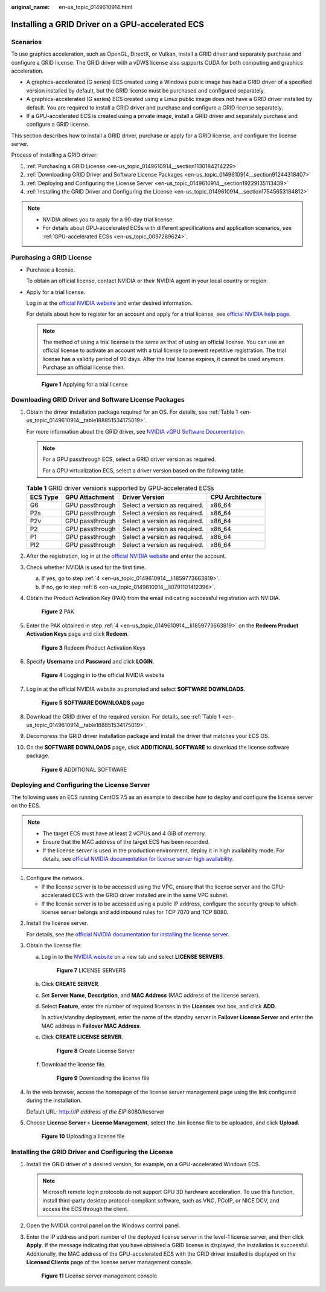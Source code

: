 :original_name: en-us_topic_0149610914.html

.. _en-us_topic_0149610914:

Installing a GRID Driver on a GPU-accelerated ECS
=================================================

Scenarios
---------

To use graphics acceleration, such as OpenGL, DirectX, or Vulkan, install a GRID driver and separately purchase and configure a GRID license. The GRID driver with a vDWS license also supports CUDA for both computing and graphics acceleration.

-  A graphics-accelerated (G series) ECS created using a Windows public image has had a GRID driver of a specified version installed by default, but the GRID license must be purchased and configured separately.
-  A graphics-accelerated (G series) ECS created using a Linux public image does not have a GRID driver installed by default. You are required to install a GRID driver and purchase and configure a GRID license separately.
-  If a GPU-accelerated ECS is created using a private image, install a GRID driver and separately purchase and configure a GRID license.

This section describes how to install a GRID driver, purchase or apply for a GRID license, and configure the license server.

Process of installing a GRID driver:

#. :ref:`Purchasing a GRID License <en-us_topic_0149610914__section1130184214229>`
#. :ref:`Downloading GRID Driver and Software License Packages <en-us_topic_0149610914__section91244318407>`
#. :ref:`Deploying and Configuring the License Server <en-us_topic_0149610914__section19229135113439>`
#. :ref:`Installing the GRID Driver and Configuring the License <en-us_topic_0149610914__section17545653184812>`

.. note::

   -  NVIDIA allows you to apply for a 90-day trial license.
   -  For details about GPU-accelerated ECSs with different specifications and application scenarios, see :ref:`GPU-accelerated ECSs <en-us_topic_0097289624>`.

.. _en-us_topic_0149610914__section1130184214229:

Purchasing a GRID License
-------------------------

-  Purchase a license.

   To obtain an official license, contact NVIDIA or their NVIDIA agent in your local country or region.

-  Apply for a trial license.

   Log in at the `official NVIDIA website <https://www.nvidia.com/object/nvidia-enterprise-account.html>`__ and enter desired information.

   For details about how to register for an account and apply for a trial license, see `official NVIDIA help page <https://nvid.nvidia.com/NvidiaUtilities/#/needHelp>`__.

   .. note::

      The method of using a trial license is the same as that of using an official license. You can use an official license to activate an account with a trial license to prevent repetitive registration. The trial license has a validity period of 90 days. After the trial license expires, it cannot be used anymore. Purchase an official license then.

   .. _en-us_topic_0149610914__fig45088922717:

   .. figure:: /_static/images/en-us_image_0178069404.png
      :alt: Click to enlarge
      :figclass: imgResize


      **Figure 1** Applying for a trial license

.. _en-us_topic_0149610914__section91244318407:

Downloading GRID Driver and Software License Packages
-----------------------------------------------------

#. Obtain the driver installation package required for an OS. For details, see :ref:`Table 1 <en-us_topic_0149610914__table188851534175019>`.

   For more information about the GRID driver, see `NVIDIA vGPU Software Documentation <https://docs.nvidia.com/grid/index.html>`__.

   .. note::

      For a GPU passthrough ECS, select a GRID driver version as required.

      For a GPU virtualization ECS, select a driver version based on the following table.

   .. _en-us_topic_0149610914__table188851534175019:

   .. table:: **Table 1** GRID driver versions supported by GPU-accelerated ECSs

      ======== =============== ============================= ================
      ECS Type GPU Attachment  Driver Version                CPU Architecture
      ======== =============== ============================= ================
      G6       GPU passthrough Select a version as required. x86_64
      P2s      GPU passthrough Select a version as required. x86_64
      P2v      GPU passthrough Select a version as required. x86_64
      P2       GPU passthrough Select a version as required. x86_64
      P1       GPU passthrough Select a version as required. x86_64
      PI2      GPU passthrough Select a version as required. x86_64
      ======== =============== ============================= ================

#. After the registration, log in at the `official NVIDIA website <https://nvid.nvidia.com/dashboard/>`__ and enter the account.

#. Check whether NVIDIA is used for the first time.

   a. If yes, go to step :ref:`4 <en-us_topic_0149610914__li1859773663819>`.
   b. If no, go to step :ref:`6 <en-us_topic_0149610914__li0791101412396>`.

#. .. _en-us_topic_0149610914__li1859773663819:

   Obtain the Product Activation Key (PAK) from the email indicating successful registration with NVIDIA.

   .. _en-us_topic_0149610914__fig133361216153817:

   .. figure:: /_static/images/en-us_image_0178334448.png
      :alt: Click to enlarge
      :figclass: imgResize


      **Figure 2** PAK

#. Enter the PAK obtained in step :ref:`4 <en-us_topic_0149610914__li1859773663819>` on the **Redeem Product Activation Keys** page and click **Redeem**.

   .. _en-us_topic_0149610914__fig16617143616380:

   .. figure:: /_static/images/en-us_image_0178334449.png
      :alt: Click to enlarge
      :figclass: imgResize


      **Figure 3** Redeem Product Activation Keys

#. .. _en-us_topic_0149610914__li0791101412396:

   Specify **Username** and **Password** and click **LOGIN**.

   .. _en-us_topic_0149610914__fig1367291114395:

   .. figure:: /_static/images/en-us_image_0178334450.png
      :alt: **Figure 4** Logging in to the official NVIDIA website


      **Figure 4** Logging in to the official NVIDIA website

#. Log in at the official NVIDIA website as prompted and select **SOFTWARE DOWNLOADS**.

   .. _en-us_topic_0149610914__fig028419910169:

   .. figure:: /_static/images/en-us_image_0000001093447741.png
      :alt: Click to enlarge
      :figclass: imgResize


      **Figure 5** **SOFTWARE DOWNLOADS** page

#. Download the GRID driver of the required version. For details, see :ref:`Table 1 <en-us_topic_0149610914__table188851534175019>`.

#. Decompress the GRID driver installation package and install the driver that matches your ECS OS.

#. On the **SOFTWARE DOWNLOADS** page, click **ADDITIONAL SOFTWARE** to download the license software package.

   .. _en-us_topic_0149610914__fig13215124318392:

   .. figure:: /_static/images/en-us_image_0000001093667097.png
      :alt: Click to enlarge
      :figclass: imgResize


      **Figure 6** ADDITIONAL SOFTWARE

.. _en-us_topic_0149610914__section19229135113439:

Deploying and Configuring the License Server
--------------------------------------------

The following uses an ECS running CentOS 7.5 as an example to describe how to deploy and configure the license server on the ECS.

.. note::

   -  The target ECS must have at least 2 vCPUs and 4 GiB of memory.
   -  Ensure that the MAC address of the target ECS has been recorded.
   -  If the license server is used in the production environment, deploy it in high availability mode. For details, see `official NVIDIA documentation for license server high availability <https://docs.nvidia.com/grid/ls/2019.05/grid-license-server-user-guide/index.html#license-server-high-availability>`__.

#. Configure the network.

   -  If the license server is to be accessed using the VPC, ensure that the license server and the GPU-accelerated ECS with the GRID driver installed are in the same VPC subnet.
   -  If the license server is to be accessed using a public IP address, configure the security group to which license server belongs and add inbound rules for TCP 7070 and TCP 8080.

2. Install the license server.

   For details, see the `official NVIDIA documentation for installing the license server <https://docs.nvidia.com/grid/ls/latest/grid-license-server-user-guide/index.html#installing-nvidia-grid-license-server>`__.

3. Obtain the license file.

   a. Log in to the `NVIDIA website <http://nvid.nvidia.com/dashboard/>`__ on a new tab and select **LICENSE SERVERS**.

      .. _en-us_topic_0149610914__fig1319854518598:

      .. figure:: /_static/images/en-us_image_0000001093449637.png
         :alt: Click to enlarge
         :figclass: imgResize


         **Figure 7** LICENSE SERVERS

   b. Click **CREATE SERVER**.

   c. Set **Server Name**, **Description**, and **MAC Address** (MAC address of the license server).

   d. Select **Feature**, enter the number of required licenses in the **Licenses** text box, and click **ADD**.

      In active/standby deployment, enter the name of the standby server in **Failover License Server** and enter the MAC address in **Failover MAC Address**.

   e. Click **CREATE LICENSE SERVER**.

      .. _en-us_topic_0149610914__fig1865418576181:

      .. figure:: /_static/images/en-us_image_0000001093450009.png
         :alt: Click to enlarge
         :figclass: imgResize


         **Figure 8** Create License Server

   f. Download the license file.

      .. _en-us_topic_0149610914__fig19995314613:

      .. figure:: /_static/images/en-us_image_0000001093310123.png
         :alt: Click to enlarge
         :figclass: imgResize


         **Figure 9** Downloading the license file

4. In the web browser, access the homepage of the license server management page using the link configured during the installation.

   Default URL: http://*IP address of the EIP*:8080/licserver

5. Choose **License Server** > **License Management**, select the .bin license file to be uploaded, and click **Upload**.

   .. _en-us_topic_0149610914__fig101141159980:

   .. figure:: /_static/images/en-us_image_0178325096.png
      :alt: Click to enlarge
      :figclass: imgResize


      **Figure 10** Uploading a license file

.. _en-us_topic_0149610914__section17545653184812:

Installing the GRID Driver and Configuring the License
------------------------------------------------------

#. Install the GRID driver of a desired version, for example, on a GPU-accelerated Windows ECS.

   .. note::

      Microsoft remote login protocols do not support GPU 3D hardware acceleration. To use this function, install third-party desktop protocol-compliant software, such as VNC, PCoIP, or NICE DCV, and access the ECS through the client.

#. Open the NVIDIA control panel on the Windows control panel.

#. Enter the IP address and port number of the deployed license server in the level-1 license server, and then click **Apply**. If the message indicating that you have obtained a GRID license is displayed, the installation is successful. Additionally, the MAC address of the GPU-accelerated ECS with the GRID driver installed is displayed on the **Licensed Clients** page of the license server management console.

   .. _en-us_topic_0149610914__fig7104162713349:

   .. figure:: /_static/images/en-us_image_0178370293.png
      :alt: Click to enlarge
      :figclass: imgResize


      **Figure 11** License server management console
